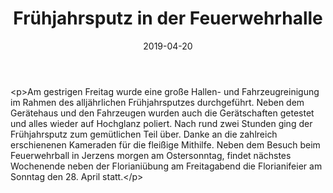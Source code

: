 #+TITLE: Frühjahrsputz in der Feuerwehrhalle
#+DATE: 2019-04-20
#+FACEBOOK_URL: https://facebook.com/ffwenns/posts/2683254411749667

<p>Am gestrigen Freitag wurde eine große Hallen- und Fahrzeugreinigung im Rahmen des alljährlichen Frühjahrsputzes durchgeführt. Neben dem Gerätehaus und den Fahrzeugen wurden auch die Gerätschaften getestet und alles wieder auf Hochglanz poliert. Nach rund zwei Stunden ging der Frühjahrsputz zum gemütlichen Teil über. Danke an die zahlreich erschienenen Kameraden für die fleißige Mithilfe. Neben dem Besuch beim Feuerwehrball in Jerzens morgen am Ostersonntag, findet nächstes Wochenende neben der Florianiübung am Freitagabend die Florianifeier am Sonntag den 28. April statt.</p>
